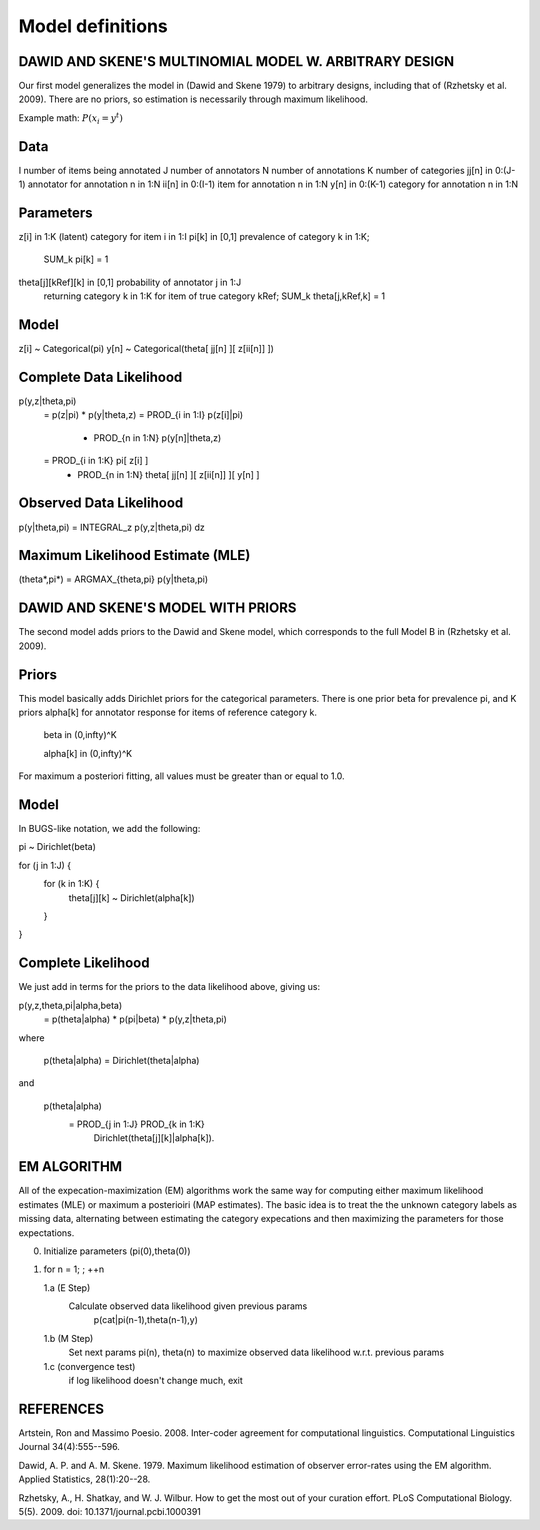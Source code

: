 Model definitions
=================

DAWID AND SKENE'S MULTINOMIAL MODEL W. ARBITRARY DESIGN
------------------------------------------------------------

Our first model generalizes the model in (Dawid and Skene 1979) to
arbitrary designs, including that of (Rzhetsky et al. 2009).  There
are no priors, so estimation is necessarily through maximum
likelihood.


Example math:
:math:`P(x_i = y^t)`


Data
--------------------
I                 number of items being annotated
J                 number of annotators
N                 number of annotations
K                 number of categories
jj[n] in 0:(J-1)  annotator for annotation n in 1:N
ii[n] in 0:(I-1)  item for annotation n in 1:N
y[n]  in 0:(K-1)  category for annotation n in 1:N

Parameters
--------------------
z[i]  in 1:K                 (latent) category for item i in 1:I
pi[k] in [0,1]               prevalence of category k in 1:K; 
                                 SUM_k pi[k] = 1
theta[j][kRef][k] in [0,1]   probability of annotator j in 1:J 
                                 returning category k in 1:K for 
                                 item of true category kRef; 
                                 SUM_k theta[j,kRef,k] = 1
Model
--------------------
z[i] ~ Categorical(pi)
y[n] ~ Categorical(theta[ jj[n] ][ z[ii[n]] ])

Complete Data Likelihood
--------------------
p(y,z|theta,pi)
    = p(z|pi) * p(y|theta,z)
    = PROD_{i in 1:I} p(z[i]|pi)
      * PROD_{n in 1:N} p(y[n]|theta,z)
    = PROD_{i in 1:K} pi[ z[i] ]
      * PROD_{n in 1:N} theta[ jj[n] ][ z[ii[n]] ][ y[n] ]

Observed Data Likelihood
--------------------
p(y|theta,pi) = INTEGRAL_z p(y,z|theta,pi) dz

Maximum Likelihood Estimate (MLE)
--------------------
(theta*,pi*) = ARGMAX_{theta,pi} p(y|theta,pi)



DAWID AND SKENE'S MODEL WITH PRIORS
------------------------------------------------------------
The second model adds priors to the Dawid and Skene model, which
corresponds to the full Model B in (Rzhetsky et al. 2009).

Priors
--------------------
This model basically adds Dirichlet priors for the categorical
parameters.  There is one prior beta for prevalence pi, and
K priors alpha[k] for annotator response for items of reference
category k.  

   beta in (0,infty)^K

   alpha[k] in (0,infty)^K

For maximum a posteriori fitting, all values must be 
greater than or equal to 1.0.


Model
--------------------
In BUGS-like notation, we add the following:

pi ~ Dirichlet(beta)

for (j in 1:J) {
    for (k in 1:K) {
    	theta[j][k] ~ Dirichlet(alpha[k])
    }
}

Complete Likelihood
--------------------
We just add in terms for the priors to the data likelihood
above, giving us:

p(y,z,theta,pi|alpha,beta)
    = p(theta|alpha) * p(pi|beta) * p(y,z|theta,pi)

where

     p(theta|alpha) = Dirichlet(theta|alpha)

and

     p(theta|alpha) 
         = PROD_{j in 1:J} PROD_{k in 1:K} 
	     Dirichlet(theta[j][k]|alpha[k]).

EM ALGORITHM
------------------------------------------------------------

All of the expecation-maximization (EM) algorithms work the
same way for computing either maximum likelihood estimates (MLE)
or maximum a posterioiri (MAP estimates).  The basic idea is
to treat the the unknown category labels as missing data,
alternating between estimating the category expecations and
then maximizing the parameters for those expectations.

0. Initialize parameters (pi(0),theta(0))

1. for n = 1; ; ++n

   1.a  (E Step)
        Calculate observed data likelihood given previous params
             p(cat|pi(n-1),theta(n-1),y)

   1.b  (M Step)
        Set next params pi(n), theta(n) to maximize observed 
        data likelihood w.r.t. previous params
         
   1.c  (convergence test)
        if log likelihood doesn't change much, exit





REFERENCES
------------------------------------------------------------

Artstein, Ron and Massimo Poesio. 2008. Inter-coder agreement for
computational linguistics.  Computational Linguistics Journal
34(4):555--596.

Dawid, A. P. and A. M. Skene. 1979.  Maximum likelihood estimation of
observer error-rates using the EM algorithm.  Applied Statistics,
28(1):20--28.

Rzhetsky, A., H. Shatkay, and W. J. Wilbur.  How to get the most out
of your curation effort.  PLoS Computational Biology. 5(5). 2009.  
doi: 10.1371/journal.pcbi.1000391

